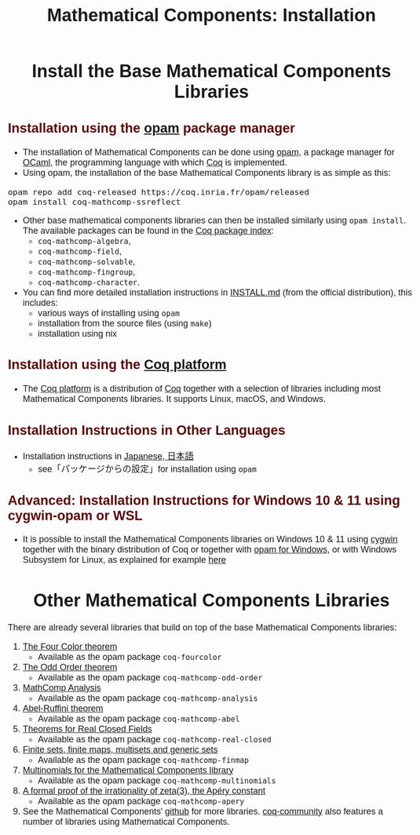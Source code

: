 #+TITLE: Mathematical Components: Installation
#+OPTIONS: toc:nil
#+OPTIONS: ^:nil
#+OPTIONS: html-postamble:nil
#+OPTIONS: num:nil
#+HTML_HEAD: <meta http-equiv="Content-Type" content="text/html; charset=utf-8">
#+HTML_HEAD: <style type="text/css"> body {font-family: Arial, Helvetica; margin-left: 5em; font-size: large;} </style>
#+HTML_HEAD: <style type="text/css"> h1 {margin-left: 0em; padding: 0px; text-align: center} </style>
#+HTML_HEAD: <style type="text/css"> h2 {margin-left: 0em; padding: 0px; color: #580909} </style>
#+HTML_HEAD: <style type="text/css"> h3 {margin-left: 1em; padding: 0px; color: #C05001;} </style>
#+HTML_HEAD: <style type="text/css"> body { max-width: 1100px; width: 100% - 30px; margin-left: 30px; }</style>

* Install the Base Mathematical Components Libraries

** Installation using the [[https://opam.ocaml.org/][opam]] package manager

- The installation of Mathematical Components can be done using [[https://opam.ocaml.org/][opam]],
  a package manager for [[https://ocaml.org/][OCaml]], the programming language with which [[https://coq.inria.fr/][Coq]]
  is implemented.
- Using opam, the installation of the base Mathematical Components
  library is as simple as this:

#+BEGIN_SRC
opam repo add coq-released https://coq.inria.fr/opam/released
opam install coq-mathcomp-ssreflect
#+END_SRC

- Other base mathematical components libraries can then be installed
  similarly using ~opam install~. The available packages can be found
  in the [[https://coq.inria.fr/opam/www/][Coq package index]]:
  + ~coq-mathcomp-algebra~,
  + ~coq-mathcomp-field~,
  + ~coq-mathcomp-solvable~,
  + ~coq-mathcomp-fingroup~,
  + ~coq-mathcomp-character~.

- You can find more detailed installation instructions in [[https://github.com/math-comp/math-comp/blob/master/INSTALL.md][INSTALL.md]]
  (from the official distribution), this includes:
  + various ways of installing using ~opam~
  + installation from the source files (using ~make~)
  + installation using nix

** Installation using the [[https://github.com/coq/platform][Coq platform]]

- The [[https://github.com/coq/platform][Coq platform]] is a distribution of [[https://coq.inria.fr/][Coq]] together with a selection of libraries
  including most Mathematical Components libraries. It supports Linux, macOS, and Windows.

** Installation Instructions in Other Languages

- Installation instructions in [[https://staff.aist.go.jp/reynald.affeldt/ssrcoq/install.html][Japanese, 日本語]]
  + see「パッケージからの設定」for installation using ~opam~

** Advanced: Installation Instructions for Windows 10 & 11 using cygwin-opam or WSL

- It is possible to install the Mathematical Components libraries on
  Windows 10 & 11 using [[https://www.cygwin.com/][cygwin]] together with the binary distribution of Coq
  or together with [[https://fdopen.github.io/opam-repository-mingw/installation/][opam for Windows]], or with Windows Subsystem for
  Linux, as explained for example [[https://github.com/affeldt-aist/mathcomp-install/blob/master/install-windows-en.org][here]]

* Other Mathematical Components Libraries

There are already several libraries that build on top of the base
Mathematical Components libraries:

1. [[https://github.com/math-comp/fourcolor][The Four Color theorem]]
   - Available as the opam package ~coq-fourcolor~
2. [[https://github.com/math-comp/odd-order][The Odd Order theorem]]
   - Available as the opam package ~coq-mathcomp-odd-order~
3. [[https://github.com/math-comp/analysis][MathComp Analysis]]
   - Available as the opam package ~coq-mathcomp-analysis~
4. [[https://github.com/math-comp/Abel][Abel-Ruffini theorem]]
   - Available as the opam package ~coq-mathcomp-abel~
5. [[https://github.com/math-comp/real-closed][Theorems for Real Closed Fields]]
   - Available as the opam package ~coq-mathcomp-real-closed~
6. [[https://github.com/math-comp/finmap][Finite sets, finite maps, multisets and generic sets]]
   - Available as the opam package ~coq-mathcomp-finmap~
7. [[https://github.com/math-comp/multinomials][Multinomials for the Mathematical Components library]]
   - Available as the opam package ~coq-mathcomp-multinomials~
8. [[https://github.com/coq-community/apery][A formal proof of the irrationality of zeta(3), the Apéry constant]]
   - Available as the opam package ~coq-mathcomp-apery~
9. See the Mathematical Components' [[https://github.com/math-comp][github]] for more libraries.
   [[https://github.com/coq-community][coq-community]] also features a number of libraries using Mathematical Components.

